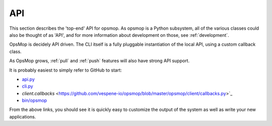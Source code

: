 .. _api:

API
===

This section describes the 'top-end' API for opsmop.  As opsmop is a Python subsystem, all of
the various classes could also be thought of as 'API', and for more information about
development on those, see :ref:`development`.

OpsMop is decidely API driven.  The CLI itself is a fully pluggable instantiation of the local API,
using a custom callback class.

As OpsMop grows, :ref:`pull` and :ref:`push` features will also have strong API support.

It is probably easiest to simply refer to GitHub to start:

* `api.py <https://github.com/vespene-io/opsmop/blob/master/opsmop/core/api.py>`_
* `cli.py <https://github.com/vespene-io/opsmop/blob/master/opsmop/client/cli.py>`_
* `client.callbacks` <https://github.com/vespene-io/opsmop/blob/master/opsmop/client/callbacks.py>`_
* `bin/opsmop <https://github.com/vespene-io/opsmop/blob/master/bin/opsmop>`_

From the above links, you should see it is quickly easy to customize the output of the system as well as write
your new applications.

